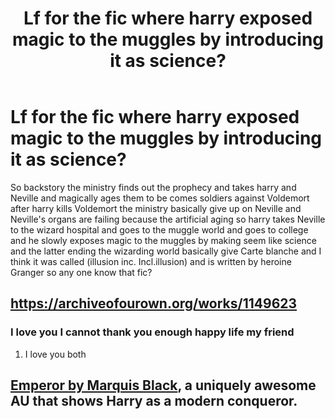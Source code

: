 #+TITLE: Lf for the fic where harry exposed magic to the muggles by introducing it as science?

* Lf for the fic where harry exposed magic to the muggles by introducing it as science?
:PROPERTIES:
:Author: qauato
:Score: 2
:DateUnix: 1588925415.0
:DateShort: 2020-May-08
:FlairText: What's That Fic?
:END:
So backstory the ministry finds out the prophecy and takes harry and Neville and magically ages them to be comes soldiers against Voldemort after harry kills Voldemort the ministry basically give up on Neville and Neville's organs are failing because the artificial aging so harry takes Neville to the wizard hospital and goes to the muggle world and goes to college and he slowly exposes magic to the muggles by making seem like science and the latter ending the wizarding world basically give Carte blanche and I think it was called (illusion inc. Incl.illusion) and is written by heroine Granger so any one know that fic?


** [[https://archiveofourown.org/works/1149623]]
:PROPERTIES:
:Author: Johnsmitish
:Score: 4
:DateUnix: 1588926753.0
:DateShort: 2020-May-08
:END:

*** I love you I cannot thank you enough happy life my friend
:PROPERTIES:
:Author: qauato
:Score: 1
:DateUnix: 1588932831.0
:DateShort: 2020-May-08
:END:

**** I love you both
:PROPERTIES:
:Author: agree-with-you
:Score: 2
:DateUnix: 1588932837.0
:DateShort: 2020-May-08
:END:


** [[https://m.fanfiction.net/s/5904185/1/][Emperor by Marquis Black]], a uniquely awesome AU that shows Harry as a modern conqueror.
:PROPERTIES:
:Score: 1
:DateUnix: 1588942444.0
:DateShort: 2020-May-08
:END:
